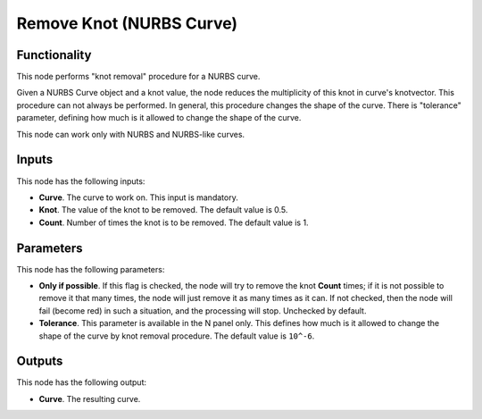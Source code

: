 Remove Knot (NURBS Curve)
=========================

Functionality
-------------

This node performs "knot removal" procedure for a NURBS curve.

Given a NURBS Curve object and a knot value, the node reduces the multiplicity
of this knot in curve's knotvector. This procedure can not always be performed.
In general, this procedure changes the shape of the curve. There is "tolerance"
parameter, defining how much is it allowed to change the shape of the curve.

This node can work only with NURBS and NURBS-like curves.

Inputs
------

This node has the following inputs:

* **Curve**. The curve to work on. This input is mandatory.
* **Knot**. The value of the knot to be removed. The default value is 0.5.
* **Count**. Number of times the knot is to be removed. The default value is 1.

Parameters
----------

This node has the following parameters:

* **Only if possible**. If this flag is checked, the node will try to remove
  the knot **Count** times; if it is not possible to remove it that many times,
  the node will just remove it as many times as it can. If not checked, then
  the node will fail (become red) in such a situation, and the processing will
  stop. Unchecked by default.
* **Tolerance**. This parameter is available in the N panel only. This defines
  how much is it allowed to change the shape of the curve by knot removal
  procedure. The default value is ``10^-6``.

Outputs
-------

This node has the following output:

* **Curve**. The resulting curve.

